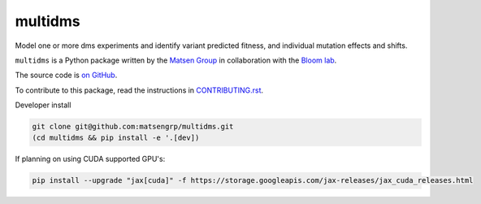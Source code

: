 ===============================
multidms
===============================

Model one or more dms experiments
and identify variant predicted fitness, and 
individual mutation effects and shifts.

``multidms`` is a Python package written by the `Matsen Group <https://matsen.fhcrc.org/>`_ in collaboration with the `Bloom lab <https://research.fhcrc.org/bloom/en.html>`_.

The source code is `on GitHub <https://github.com/matsengrp/multidms>`_.

To contribute to this package, read the instructions in `CONTRIBUTING.rst <CONTRIBUTING.rst>`_.

Developer install

.. code-block:: 

   git clone git@github.com:matsengrp/multidms.git
   (cd multidms && pip install -e '.[dev])

If planning on using CUDA supported GPU's:

.. code-block:: 

   pip install --upgrade "jax[cuda]" -f https://storage.googleapis.com/jax-releases/jax_cuda_releases.html
